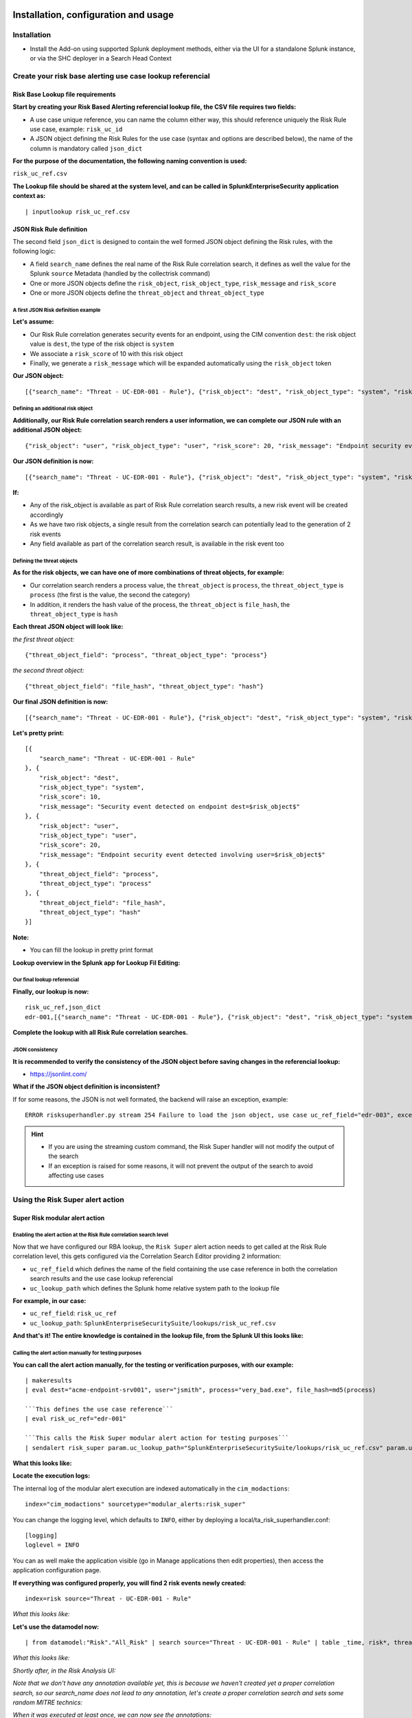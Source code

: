 Installation, configuration and usage
-------------------------------------

Installation
#############

- Install the Add-on using supported Splunk deployment methods, either via the UI for a standalone Splunk instance, or via the SHC deployer in a Search Head Context

Create your risk base alerting use case lookup referencial
##########################################################

Risk Base Lookup file requirements
==================================

**Start by creating your Risk Based Alerting referencial lookup file, the CSV file requires two fields:**

- A use case unique reference, you can name the column either way, this should reference uniquely the Risk Rule use case, example: ``risk_uc_id``

- A JSON object defining the Risk Rules for the use case (syntax and options are described below), the name of the column is mandatory called ``json_dict``

**For the purpose of the documentation, the following naming convention is used:**

``risk_uc_ref.csv``

**The Lookup file should be shared at the system level, and can be called in SplunkEnterpriseSecurity application context as:**

::

    | inputlookup risk_uc_ref.csv

JSON Risk Rule definition
=========================

The second field ``json_dict`` is designed to contain the well formed JSON object defining the Risk rules, with the following logic:

- A field ``search_name`` defines the real name of the Risk Rule correlation search, it defines as well the value for the Splunk ``source`` Metadata (handled by the collectrisk command)

- One or more JSON objects define the ``risk_object``, ``risk_object_type``, ``risk_message`` and ``risk_score``

- One or more JSON objects define the ``threat_object`` and ``threat_object_type``

A first JSON Risk definition example
^^^^^^^^^^^^^^^^^^^^^^^^^^^^^^^^^^^^

**Let's assume:**

- Our Risk Rule correlation generates security events for an endpoint, using the CIM convention ``dest``: the risk object value is ``dest``, the type of the risk object is ``system``

- We associate a ``risk_score`` of 10 with this risk object

- Finally, we generate a ``risk_message`` which will be expanded automatically using the ``risk_object`` token

**Our JSON object:**

::

    [{"search_name": "Threat - UC-EDR-001 - Rule"}, {"risk_object": "dest", "risk_object_type": "system", "risk_score": 10, "risk_message": "Security event detected on endpoint dest=$risk_object$"}]

Defining an additional risk object
^^^^^^^^^^^^^^^^^^^^^^^^^^^^^^^^^^^

**Additionally, our Risk Rule correlation search renders a user information, we can complete our JSON rule with an additional JSON object:**

::

    {"risk_object": "user", "risk_object_type": "user", "risk_score": 20, "risk_message": "Endpoint security event detected involving user=$risk_object$"}

**Our JSON definition is now:**

::

    [{"search_name": "Threat - UC-EDR-001 - Rule"}, {"risk_object": "dest", "risk_object_type": "system", "risk_score": 10, "risk_message": "Security event detected on endpoint dest=$risk_object$"}, {"risk_object": "user", "risk_object_type": "user", "risk_score": 20, "risk_message": "Endpoint security event detected involving user=$risk_object$"}]

**If:**

- Any of the risk_object is available as part of Risk Rule correlation search results, a new risk event will be created accordingly

- As we have two risk objects, a single result from the correlation search can potentially lead to the generation of 2 risk events

- Any field available as part of the correlation search result, is available in the risk event too

Defining the threat objects
^^^^^^^^^^^^^^^^^^^^^^^^^^^

**As for the risk objects, we can have one of more combinations of threat objects, for example:**

- Our correlation search renders a process value, the ``threat_object`` is ``process``, the ``threat_object_type`` is ``process`` (the first is the value, the second the category)

- In addition, it renders the hash value of the process, the ``threat_object`` is ``file_hash``, the ``threat_object_type`` is ``hash``

**Each threat JSON object will look like:**

*the first threat object:*

::

    {"threat_object_field": "process", "threat_object_type": "process"}

*the second threat object:*

::

    {"threat_object_field": "file_hash", "threat_object_type": "hash"}

**Our final JSON definition is now:**

::

    [{"search_name": "Threat - UC-EDR-001 - Rule"}, {"risk_object": "dest", "risk_object_type": "system", "risk_score": 10, "risk_message": "Security event detected on endpoint dest=$risk_object$"}, {"risk_object": "user", "risk_object_type": "user", "risk_score": 20, "risk_message": "Endpoint security event detected involving user=$risk_object$"}, {"threat_object_field": "process", "threat_object_type": "process"}, {"threat_object_field": "file_hash", "threat_object_type": "hash"}]

**Let's pretty print:**

::

    [{
        "search_name": "Threat - UC-EDR-001 - Rule"
    }, {
        "risk_object": "dest",
        "risk_object_type": "system",
        "risk_score": 10,
        "risk_message": "Security event detected on endpoint dest=$risk_object$"
    }, {
        "risk_object": "user",
        "risk_object_type": "user",
        "risk_score": 20,
        "risk_message": "Endpoint security event detected involving user=$risk_object$"
    }, {
        "threat_object_field": "process",
        "threat_object_type": "process"
    }, {
        "threat_object_field": "file_hash",
        "threat_object_type": "hash"
    }]

**Note:**

- You can fill the lookup in pretty print format

**Lookup overview in the Splunk app for Lookup Fil Editing:**

.. image:: img/lookup_editor001.png
   :alt: lookup_editor001.png
   :align: center
   :width: 1600px
   :class: with-border

Our final lookup referencial
^^^^^^^^^^^^^^^^^^^^^^^^^^^^

**Finally, our lookup is now:**

::

    risk_uc_ref,json_dict
    edr-001,[{"search_name": "Threat - UC-EDR-001 - Rule"}, {"risk_object": "dest", "risk_object_type": "system", "risk_score": 10, "risk_message": "Security event detected on endpoint dest=$risk_object$"}, {"risk_object": "user", "risk_object_type": "user", "risk_score": 20, "risk_message": "Endpoint security event detected involving user=$risk_object$"}, {"threat_object_field": "process", "threat_object_type": "process"}, {"threat_object_field": "file_hash", "threat_object_type": "hash"}]

**Complete the lookup with all Risk Rule correlation searches.**

JSON consistency
^^^^^^^^^^^^^^^^

**It is recommended to verify the consistency of the JSON object before saving changes in the referencial lookup:**

- https://jsonlint.com/

**What if the JSON object definition is inconsistent?**

If for some reasons, the JSON is not well formated, the backend will raise an exception, example:

::

    ERROR risksuperhandler.py stream 254 Failure to load the json object, use case uc_ref_field="edr-003", exception="Expecting ',' delimiter: line 1 column 211 (char 210)"

.. hint::

    - If you are using the streaming custom command, the Risk Super handler will not modify the output of the search
    - If an exception is raised for some reasons, it will not prevent the output of the search to avoid affecting use cases

Using the Risk Super alert action
#################################

Super Risk modular alert action
===============================

Enabling the alert action at the Risk Rule correlation search level
^^^^^^^^^^^^^^^^^^^^^^^^^^^^^^^^^^^^^^^^^^^^^^^^^^^^^^^^^^^^^^^^^^^

Now that we have configured our RBA lookup, the ``Risk Super`` alert action needs to get called at the Risk Rule correlation level, this gets configured via the Correlation Search Editor providing 2 information:

- ``uc_ref_field`` which defines the name of the field containing the use case reference in both the correlation search results and the use case lookup referencial

- ``uc_lookup_path`` which defines the Splunk home relative system path to the lookup file

**For example, in our case:**

- ``uc_ref_field``: ``risk_uc_ref``

- ``uc_lookup_path``: ``SplunkEnterpriseSecuritySuite/lookups/risk_uc_ref.csv``

**And that's it! The entire knowledge is contained in the lookup file, from the Splunk UI this looks like:**

.. image:: img/risk_super_alert_action001.png
   :alt: risk_super_alert_action001.png
   :align: center
   :width: 800px
   :class: with-border

Calling the alert action manually for testing purposes
^^^^^^^^^^^^^^^^^^^^^^^^^^^^^^^^^^^^^^^^^^^^^^^^^^^^^^

**You can call the alert action manually, for the testing or verification purposes, with our example:**

::

    | makeresults
    | eval dest="acme-endpoint-srv001", user="jsmith", process="very_bad.exe", file_hash=md5(process)

    ```This defines the use case reference```
    | eval risk_uc_ref="edr-001"

    ```This calls the Risk Super modular alert action for testing purposes```
    | sendalert risk_super param.uc_lookup_path="SplunkEnterpriseSecuritySuite/lookups/risk_uc_ref.csv" param.uc_ref_field="risk_uc_ref"    

**What this looks like:**

.. image:: img/sendalert_example001.png
   :alt: sendalert_example001.png
   :align: center
   :width: 1400px
   :class: with-border

**Locate the execution logs:**

The internal log of the modular alert execution are indexed automatically in the ``cim_modactions``:

::

    index="cim_modactions" sourcetype="modular_alerts:risk_super"

You can change the logging level, which defaults to ``INFO``, either by deploying a local/ta_risk_superhandler.conf:

::

    [logging]
    loglevel = INFO

You can as well make the application visible (go in Manage applications then edit properties), then access the application configuration page.

**If everything was configured properly, you will find 2 risk events newly created:**

::

    index=risk source="Threat - UC-EDR-001 - Rule"

*What this looks like:*

.. image:: img/risk_events_demo001.png
   :alt: risk_events_demo001.png
   :align: center
   :width: 1400px
   :class: with-border

**Let's use the datamodel now:**

::

    | from datamodel:"Risk"."All_Risk" | search source="Threat - UC-EDR-001 - Rule" | table _time, risk*, threat*

*What this looks like:*

.. image:: img/risk_events_demo002.png
   :alt: risk_events_demo002.png
   :align: center
   :width: 1400px
   :class: with-border

*Shortly after, in the Risk Analysis UI:*

.. image:: img/risk_events_demo003.png
   :alt: risk_events_demo003.png
   :align: center
   :width: 1400px
   :class: with-border

*Note that we don't have any annotation available yet, this is because we haven't created yet a proper correlation search, so our search_name does not lead to any annotation, let's create a proper correlation search and sets some random MITRE technics:*

.. image:: img/risk_events_demo004.png
   :alt: risk_events_demo004.png
   :align: center
   :width: 1400px
   :class: with-border

*When it was executed at least once, we can now see the annotations:*

.. image:: img/risk_events_demo005.png
   :alt: risk_events_demo005.png
   :align: center
   :width: 1400px
   :class: with-border

*In the Risk UI:*

.. image:: img/risk_events_demo006.png
   :alt: risk_events_demo006.png
   :align: center
   :width: 1400px
   :class: with-border

**All good!**

Using the Risk Super Handler custom command
###########################################

**Similarly to the Risk Modular Alert action, you can call a streaming custom command to trigger the risk creation, as part of your search results.**

This custom command is called ``risksuperhandler`` and behaves entirely as the modular alert action does.

*In our correlation search example, this would be:*

::

    | makeresults
    | eval dest="acme-endpoint-srv001", user="jsmith", process="very_bad.exe", file_hash=md5(process)

    ```This defines the use case reference```
    | eval risk_uc_ref="edr-001"

    ```This calls the Risk Super modular alert action for testing purposes```
    | risksuperhandler uc_lookup_path="SplunkEnterpriseSecuritySuite/lookups/risk_uc_ref.csv" uc_ref_field="risk_uc_ref"    

*Execution logs will be available in:*

::

    index=_internal sourcetype="risk:superhandler"

.. image:: img/risk_events_demo007.png
   :alt: risk_events_demo007.png
   :align: center
   :width: 1400px
   :class: with-border

**Which leads to the exact same results in the Risk index, Datamodel and UI.**

Additional options
==================

**The risksuperhandler custom command provides the following additional options compared to the modular alert:**

uc_svc_account
--------------

You can use this option to avoid generating risks when the custom command is called unless the user running the command matches this value.

For instamce:

::

    | risksuperhandler risk_super uc_lookup_path="SplunkEnterpriseSecuritySuite/lookups/risk.csv" uc_ref_field="risk_uc_ref" uc_svc_account="svc-siem"

Will only generate risk events if the user username equals to "svc-siem", allowing to prevent the risk generation unless the use case is run by the proper user (a good practice is to re-assign correlation searches to a dedicated Splunk service account!)


Multivalue and string delimited fields
######################################

Single and Multivalue fields
============================

**The risk objects value fields, as well as the threat object value fields can be:**

- Single value fields
- Multivalue value fields (as from the results of a stats values(<myfield>))

These will be treated transparently, and lead to the creation of risk events accordingly.

Multivalue fields stored in a single value field using a delimiter
==================================================================

Alternatively, you can define a risk object field that is stored in a string delimited format, for instance, let's assume that as part of the search results, the ``user`` field is like:

::
    
    jsmith|jdoe|bfoo|jbar

You can specify in the Risk definition rule, the special option ``format_separator`` with the delimiter, the backend will automatically convert this into a Python list, and handle each value as in a multi-value context:

::

    {"risk_object": "user", "risk_object_type": "user", "risk_score": 20, "risk_message": "Endpoint security event detected involving user=$risk_object$", "format_separator": "|"}

*Let's consider the following example, which mixes this plus multivalue fields:*

::

    | makeresults
        | eval dest="acme-endpoint-srv001", user="jsmith", process="very_bad.exe", file_hash=md5(process)
    | append [ | makeresults
        | eval dest="acme-endpoint-srv001", user="jdoe", process="very_silly.exe", file_hash=md5(process) ]
        
    ```Simulate```
        
    | stats values(user) as user, count, values(process) as process, values(file_hash) as file_hash by dest

    ```This will be a string delimited format```
    | eval user=mvjoin(user, "|")

    ```This defines the use case reference```
    | eval risk_uc_ref="edr-003"

*Which leads to the creation of risk events:*

.. image:: img/risk_events_demo008.png
   :alt: risk_events_demo008.png
   :align: center
   :width: 1400px
   :class: with-border

Troubleshoot
############

Logging level
=============

All components honour a logging level that can be configured at the application level:

*default/ta_risk_superhandler.conf:*

::

    [logging]
    loglevel = INFO

You can enable the ``DEBUG`` mode to get a deep debug of each step of the execution by publishing a local version of this file.

You can as well make the application visible (go in Manage applications then edit properties), then access the application configuration page.

.. image:: img/logging_level_001.png
   :alt: logging_level_001.png
   :align: center
   :width: 1400px
   :class: with-border

Alert action modular alert logs
===============================

The logs resulting from the modular alert are available at:

::

    index="cim_modactions" sourcetype="modular_alerts:risk_super"

Streaming custom command Risk Super Handler
===========================================

The logs resulting from the modular alert are available at:

::

    index=_internal sourcetype="risk:superhandler"

riskjsonload generating custom command
======================================

The riskjsonload generating custom command is used to load the resulting JSON and submit to the collectrisk command from Splunk Enterprise Security, logs are available at:

::

    index=_internal sourcetype="risk:jsonload"
